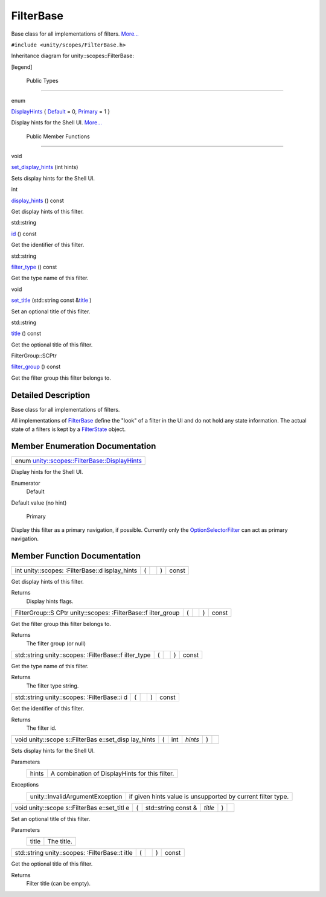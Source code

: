 .. _sdk_filterbase:
FilterBase
==========

Base class for all implementations of filters.
`More... </sdk/scopes/cpp/unity.scopes.FilterBase/#details>`_ 

``#include <unity/scopes/FilterBase.h>``

Inheritance diagram for unity::scopes::FilterBase:

|Inheritance graph|

[legend]

        Public Types
--------------------

enum  

`DisplayHints </sdk/scopes/cpp/unity.scopes.FilterBase/#ab9e833d5e4029fed745d15ba63715159>`_ 
{
`Default </sdk/scopes/cpp/unity.scopes.FilterBase/#ab9e833d5e4029fed745d15ba63715159a277f24de7d0bcc7e8ec8bfe0639f356f>`_ 
= 0,
`Primary </sdk/scopes/cpp/unity.scopes.FilterBase/#ab9e833d5e4029fed745d15ba63715159a8c8262ffd071c61b213ec489b64bdf56>`_ 
= 1 }

 

| Display hints for the Shell UI.
  `More... </sdk/scopes/cpp/unity.scopes.FilterBase/#ab9e833d5e4029fed745d15ba63715159>`_ 

 

        Public Member Functions
-------------------------------

void 

`set\_display\_hints </sdk/scopes/cpp/unity.scopes.FilterBase/#ab4ab1b600ce3967dc50255e736c6d02e>`_ 
(int hints)

 

| Sets display hints for the Shell UI.

 

int 

`display\_hints </sdk/scopes/cpp/unity.scopes.FilterBase/#a8f20819591155edaab29d535c5c4c261>`_ 
() const

 

| Get display hints of this filter.

 

std::string 

`id </sdk/scopes/cpp/unity.scopes.FilterBase/#a1f2d96647b23af77b1ff1cffc80f3868>`_ 
() const

 

| Get the identifier of this filter.

 

std::string 

`filter\_type </sdk/scopes/cpp/unity.scopes.FilterBase/#aadc7344c951961331dcbe67149d56c78>`_ 
() const

 

| Get the type name of this filter.

 

void 

`set\_title </sdk/scopes/cpp/unity.scopes.FilterBase/#aec8ceae8141811833af087ba2ebe086c>`_ 
(std::string const
&\ `title </sdk/scopes/cpp/unity.scopes.FilterBase/#a3f0c324b3aac39bb8967fc900f3a909e>`_ )

 

| Set an optional title of this filter.

 

std::string 

`title </sdk/scopes/cpp/unity.scopes.FilterBase/#a3f0c324b3aac39bb8967fc900f3a909e>`_ 
() const

 

| Get the optional title of this filter.

 

FilterGroup::SCPtr 

`filter\_group </sdk/scopes/cpp/unity.scopes.FilterBase/#afff4685371fe67e6f87f58e31f69a037>`_ 
() const

 

| Get the filter group this filter belongs to.

 

Detailed Description
--------------------

Base class for all implementations of filters.

All implementations of
`FilterBase </sdk/scopes/cpp/unity.scopes.FilterBase/>`_  define the
"look" of a filter in the UI and do not hold any state information. The
actual state of a filters is kept by a
`FilterState </sdk/scopes/cpp/unity.scopes.FilterState/>`_  object.

Member Enumeration Documentation
--------------------------------

+---------------------------------------------------------------------------------------------------------------------------------+
| enum `unity::scopes::FilterBase::DisplayHints </sdk/scopes/cpp/unity.scopes.FilterBase/#ab9e833d5e4029fed745d15ba63715159>`_    |
+---------------------------------------------------------------------------------------------------------------------------------+

Display hints for the Shell UI.

Enumerator
       \ Default 
Default value (no hint)

       \ Primary 
Display this filter as a primary navigation, if possible. Currently only
the
`OptionSelectorFilter </sdk/scopes/cpp/unity.scopes.OptionSelectorFilter/>`_ 
can act as primary navigation.

Member Function Documentation
-----------------------------

+----------------+----------------+----------------+----------------+----------------+
| int            | (              |                | )              | const          |
| unity::scopes: |                |                |                |                |
| :FilterBase::d |                |                |                |                |
| isplay\_hints  |                |                |                |                |
+----------------+----------------+----------------+----------------+----------------+

Get display hints of this filter.

Returns
    Display hints flags.

+----------------+----------------+----------------+----------------+----------------+
| FilterGroup::S | (              |                | )              | const          |
| CPtr           |                |                |                |                |
| unity::scopes: |                |                |                |                |
| :FilterBase::f |                |                |                |                |
| ilter\_group   |                |                |                |                |
+----------------+----------------+----------------+----------------+----------------+

Get the filter group this filter belongs to.

Returns
    The filter group (or null)

+----------------+----------------+----------------+----------------+----------------+
| std::string    | (              |                | )              | const          |
| unity::scopes: |                |                |                |                |
| :FilterBase::f |                |                |                |                |
| ilter\_type    |                |                |                |                |
+----------------+----------------+----------------+----------------+----------------+

Get the type name of this filter.

Returns
    The filter type string.

+----------------+----------------+----------------+----------------+----------------+
| std::string    | (              |                | )              | const          |
| unity::scopes: |                |                |                |                |
| :FilterBase::i |                |                |                |                |
| d              |                |                |                |                |
+----------------+----------------+----------------+----------------+----------------+

Get the identifier of this filter.

Returns
    The filter id.

+--------------+--------------+--------------+--------------+--------------+--------------+
| void         | (            | int          | *hints*      | )            |              |
| unity::scope |              |              |              |              |              |
| s::FilterBas |              |              |              |              |              |
| e::set\_disp |              |              |              |              |              |
| lay\_hints   |              |              |              |              |              |
+--------------+--------------+--------------+--------------+--------------+--------------+

Sets display hints for the Shell UI.

Parameters
    +---------+--------------------------------------------------+
    | hints   | A combination of DisplayHints for this filter.   |
    +---------+--------------------------------------------------+

Exceptions
    +-----------------------------------+---------------------------------------------------------------+
    | unity::InvalidArgumentException   | if given hints value is unsupported by current filter type.   |
    +-----------------------------------+---------------------------------------------------------------+

+--------------+--------------+--------------+--------------+--------------+--------------+
| void         | (            | std::string  | *title*      | )            |              |
| unity::scope |              | const &      |              |              |              |
| s::FilterBas |              |              |              |              |              |
| e::set\_titl |              |              |              |              |              |
| e            |              |              |              |              |              |
+--------------+--------------+--------------+--------------+--------------+--------------+

Set an optional title of this filter.

Parameters
    +---------+--------------+
    | title   | The title.   |
    +---------+--------------+

+----------------+----------------+----------------+----------------+----------------+
| std::string    | (              |                | )              | const          |
| unity::scopes: |                |                |                |                |
| :FilterBase::t |                |                |                |                |
| itle           |                |                |                |                |
+----------------+----------------+----------------+----------------+----------------+

Get the optional title of this filter.

Returns
    Filter title (can be empty).

.. |Inheritance graph| image:: /media/sdk/scopes/cpp/unity.scopes.FilterBase/classunity_1_1scopes_1_1_filter_base__inherit__graph.png

